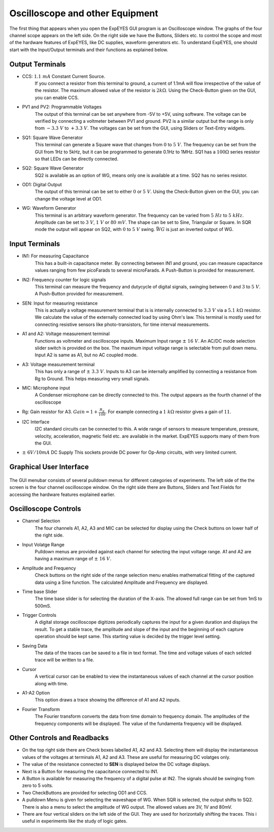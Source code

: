 Oscilloscope and other Equipment
================================

The first thing that appears when you open the ExpEYES GUI program is an Oscilloscope window. The graphs of the four channel scope appears on the left side. On the right side we have the Buttons, Sliders etc. to control the scope and most of the hardware features of ExpEYES, like DC supplies, waveform generators etc. To understand ExpEYES, one should start  with the Input/Output terminals and their functions as explained below.

.. figure:: ./schematics/scope-outputs.svg
   :width: 300px
   
Output Terminals
----------------

- CCS: :math:`1.1\ mA` Constant Current Source.
   If you connect a resistor from this terminal to ground, a current of 1.1mA will flow irrespective of the value of the resistor. The maximum allowed value of the resistor is :math:`2k\Omega`. Using the Check-Button given on the GUI, you can enable CCS.
   
- PV1 and PV2: Programmable Voltages
   The output of this terminal can be set anywhere from -5V to +5V, using software. The voltage can be verified by connecting a voltmeter between PV1 and ground. PV2 is a similar output but the range is only from  :math:`- 3.3\ V` to :math:`+ 3.3\ V`. The voltages can be set from the GUI, using Sliders or Text-Entry widgets. 
   
- SQ1: Square Wave Generator
   This terminal can generate a Square wave that changes from :math:`0` to :math:`5\ V`. The frequency can be set from the GUI from 1Hz to 5kHz, but it can be programmed to generate 0.1Hz to 1MHz. SQ1 has a :math:`100\Omega` series resistor so that LEDs can be directly connected.

- SQ2: Square Wave Generator
   SQ2 is available as an option of WG, means only one is available at a time. SQ2 has no series resistor. 

- OD1: Digital Output
   The output of this terminal can be set to either :math:`0` or :math:`5\ V`. Using the Check-Button given on the GUI, you can change the voltage level at OD1.
   
- WG: Waveform Generator
   This terminal is an arbitrary waveform generator. The frequency can be varied from :math:`5\ Hz` to :math:`5\ kHz`. 
   Amplitude can be set to :math:`3\ V`, :math:`1\ V` or :math:`80\ mV`. The shape can be set to Sine, 
   Triangular or Square. In SQR mode the output will appear on SQ2, with :math:`0` to :math:`5\ V` swing. 
   :math:`\bar{WG}` is just an inverted output of WG.

.. figure:: ./schematics/scope-inputs.svg
   :width: 300px

Input Terminals
---------------

- IN1: For measuring Capacitance
   This has a built-in capacitance meter. By connecting between IN1 and ground, you can measure capacitance values ranging from few picoFarads to several microFarads. A Push-Button is provided for measurement.
   
- IN2: Frequency counter for logic signals
   This terminal can measure the frequency and dutycycle of digital signals, swinging
   between :math:`0` and :math:`3` to :math:`5\ V`. A Push-Button provided for measurement.
   
- SEN: Input for measuring resistance
   This is actually a voltage measurement terminal that is is internally connected to :math:`3.3\ V` via a :math:`5.1\ k\Omega` resistor. We calculate the value of the externally connected load by using Ohm's law. This terminal is mostly used for connecting resistive sensors like photo-transistors, for time interval measurements.
  
- A1 and A2: Voltage measurement terminal
   Functions as voltmeter and oscilloscope inputs. Maximum Input range  :math:`\pm\ 16\ V`. An AC/DC mode selection slider switch is provided on the box. 
   The maximum input voltage range is selectable from pull down menu. Input A2 is same as A1, but no AC coupled mode.

- A3: Voltage measurement terminal
   This has only a range of :math:`\pm\ 3.3\ V`. Inputs to A3 can be internally amplified by connecting a resistance from Rg to Ground. This helps measuring very small signals.

- MIC: Microphone input
   A Condenser microphone can be directly connected to this. The output appears as the fourth channel of the oscilloscope

-  Rg: Gain resistor for A3. :math:`Gain = 1 + \frac{R_{g}}{100}`.
   For example connecting a :math:`1\ k\Omega` resistor gives a gain of
   :math:`11`.

- I2C Interface
   I2C standard circuits can be connected to this. A wide range of sensors to measure temperature, pressure, velocity, acceleration, magnetic field etc. are available in the market. ExpEYES supports many of them from the GUI.

- :math:`\pm\ 6V/10mA` DC Supply
  This sockets provide DC power for Op-Amp circuits, with very limited current.
  
Graphical User Interface
------------------------
  
.. figure:: pics/scope-screen-en.png
   :width: 600px
 
The GUI menubar consists of several pulldown menus for different categories of experiments. 
The left side of the the screen is the four channel oscilloscope window. On the right side there are Buttons, Sliders and Text Fiields for accessing the hardware features explained earlier.
      
Oscilloscope Controls
---------------------

- Channel Selection
   The four channels A1, A2, A3 and MIC can be selected for display using the Check buttons on lower half of the right side.

- Input Volatge Range
   Pulldown menus are provided against each channel for selecting the input voltage range. A1 and A2 are having a maximum range of :math:`\pm\ 16\ V`.

- Amplitude and Frequency    
   Check buttons on the right side of the range selection menu enables mathematical fitting of the captured data using a Sine function. The calculated Amplitude and Frequency are displayed.
   
- Time base Slider
   The time base slider is for selecting the duration of the X-axis. The allowed full range can be set from 1mS to 500mS.  
   
- Trigger Controls
   A digital storage oscilloscope digitizes periodically captures the input for a given duration and displays the result. To get a stable trace, the amplitude and slope of the input and the beginning of each capture operation should be kept same. This starting value is decided by the trigger level setting.
  
- Saving Data
   The data of the traces can be saved to a file in text format. The time and voltage values of each selcted trace will be written to a file.
   
- Cursor
   A vertical cursor can be enabled to view the instantaneous values of each channel at the cursor position along with time.
  
- A1-A2 Option
   This option draws a trace showing the difference of A1 and A2 inputs.
 
- Fourier Transform
    The Fourier transform converts the data from time domain to frequency domain. The amplitudes of the frequency components will be displayed. The value of the fundamenta frequency will be displayed.

Other Controls and Readbacks
----------------------------

- On the top right side there are Check boxes labelled A1, A2 and A3. Selecting them will display the instantaneous values of the voltages at terminals A1, A2 and A3. These are useful for measuring DC volatges only.

- The value of the resistance connected to **SEN** is displayed below the DC voltage displays.

- Next is a Button for measuring the capacitance connected to IN1.

- A Button is available for measuring the frequency of a digital pulse at IN2. The signals should be swinging from zero to 5 volts.

- Two CheckButtons are provided for selecting OD1 and CCS.

- A pulldown Menu is given for selecting the waveshape of WG. When SQR is selected, the output shifts to SQ2. There is also a menu to select the amplitude of WG output. The allowed values are 3V, 1V and 80mV.

- There are four vertical sliders on the left side of the GUI. They are used for horizontally shifting the traces. This i useful in experiments like the study of logic gates.

